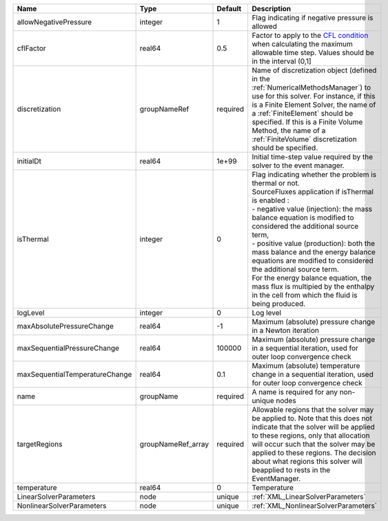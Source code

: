 

============================== ================== ======== ======================================================================================================================================================================================================================================================================================================================================================================================================================================================================================================== 
Name                           Type               Default  Description                                                                                                                                                                                                                                                                                                                                                                                                                                                                                              
============================== ================== ======== ======================================================================================================================================================================================================================================================================================================================================================================================================================================================================================================== 
allowNegativePressure          integer            1        Flag indicating if negative pressure is allowed                                                                                                                                                                                                                                                                                                                                                                                                                                                          
cflFactor                      real64             0.5      Factor to apply to the `CFL condition <http://en.wikipedia.org/wiki/Courant-Friedrichs-Lewy_condition>`_ when calculating the maximum allowable time step. Values should be in the interval (0,1]                                                                                                                                                                                                                                                                                                        
discretization                 groupNameRef       required Name of discretization object (defined in the :ref:`NumericalMethodsManager`) to use for this solver. For instance, if this is a Finite Element Solver, the name of a :ref:`FiniteElement` should be specified. If this is a Finite Volume Method, the name of a :ref:`FiniteVolume` discretization should be specified.                                                                                                                                                                                 
initialDt                      real64             1e+99    Initial time-step value required by the solver to the event manager.                                                                                                                                                                                                                                                                                                                                                                                                                                     
isThermal                      integer            0        | Flag indicating whether the problem is thermal or not.                                                                                                                                                                                                                                                                                                                                                                                                                                                   
                                                           | SourceFluxes application if isThermal is enabled :                                                                                                                                                                                                                                                                                                                                                                                                                                                       
                                                           | - negative value (injection): the mass balance equation is modified to considered the additional source term,                                                                                                                                                                                                                                                                                                                                                                                            
                                                           | - positive value (production): both the mass balance and the energy balance equations are modified to considered the additional source term.                                                                                                                                                                                                                                                                                                                                                             
                                                           | For the energy balance equation, the mass flux is multipied by the enthalpy in the cell from which the fluid is being produced.                                                                                                                                                                                                                                                                                                                                                                          
logLevel                       integer            0        Log level                                                                                                                                                                                                                                                                                                                                                                                                                                                                                                
maxAbsolutePressureChange      real64             -1       Maximum (absolute) pressure change in a Newton iteration                                                                                                                                                                                                                                                                                                                                                                                                                                                 
maxSequentialPressureChange    real64             100000   Maximum (absolute) pressure change in a sequential iteration, used for outer loop convergence check                                                                                                                                                                                                                                                                                                                                                                                                      
maxSequentialTemperatureChange real64             0.1      Maximum (absolute) temperature change in a sequential iteration, used for outer loop convergence check                                                                                                                                                                                                                                                                                                                                                                                                   
name                           groupName          required A name is required for any non-unique nodes                                                                                                                                                                                                                                                                                                                                                                                                                                                              
targetRegions                  groupNameRef_array required Allowable regions that the solver may be applied to. Note that this does not indicate that the solver will be applied to these regions, only that allocation will occur such that the solver may be applied to these regions. The decision about what regions this solver will beapplied to rests in the EventManager.                                                                                                                                                                                   
temperature                    real64             0        Temperature                                                                                                                                                                                                                                                                                                                                                                                                                                                                                              
LinearSolverParameters         node               unique   :ref:`XML_LinearSolverParameters`                                                                                                                                                                                                                                                                                                                                                                                                                                                                        
NonlinearSolverParameters      node               unique   :ref:`XML_NonlinearSolverParameters`                                                                                                                                                                                                                                                                                                                                                                                                                                                                     
============================== ================== ======== ======================================================================================================================================================================================================================================================================================================================================================================================================================================================================================================== 


